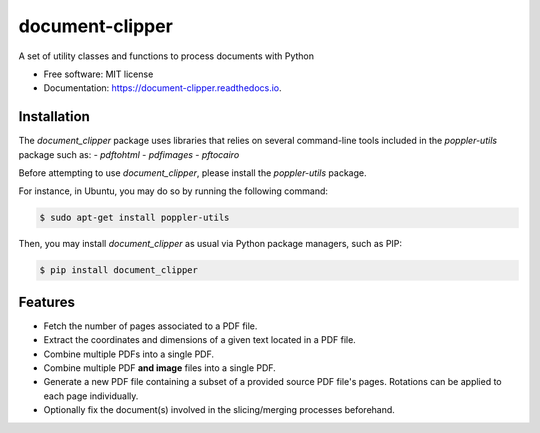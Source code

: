 ================
document-clipper
================


.. image:: https://img.shields.io/pypi/v/document_clipper.svg
        :target: https://pypi.python.org/pypi/document_clipper

.. image:: https://img.shields.io/travis/reclamador/document_clipper.svg
        :target: https://travis-ci.org/reclamador/document_clipper

.. image:: https://readthedocs.org/projects/document-clipper/badge/?version=latest
        :target: https://document-clipper.readthedocs.io/en/latest/?badge=latest
        :alt: Documentation Status

.. image:: https://pyup.io/repos/github/reclamador/document_clipper/shield.svg
     :target: https://pyup.io/repos/github/reclamador/document_clipper/
     :alt: Updates

.. image:: https://coveralls.io/repos/github/reclamador/document_clipper/badge.svg?branch=master
     :target: https://coveralls.io/github/reclamador/document_clipper?branch=master



A set of utility classes and functions to process documents with Python


* Free software: MIT license
* Documentation: https://document-clipper.readthedocs.io.

Installation
------------

The `document_clipper` package uses libraries that relies on several command-line tools included in the
`poppler-utils` package such as:
- `pdftohtml`
- `pdfimages`
- `pftocairo`

Before attempting to use `document_clipper`, please install the `poppler-utils` package.

For instance, in Ubuntu, you may do so by running the following command:

.. code-block:: bash

    $ sudo apt-get install poppler-utils


Then, you may install `document_clipper` as usual via Python package managers, such as PIP:

.. code-block:: bash

    $ pip install document_clipper



Features
--------

* Fetch the number of pages associated to a PDF file.
* Extract the coordinates and dimensions of a given text located in a PDF file.
* Combine multiple PDFs into a single PDF.
* Combine multiple PDF **and image** files into a single PDF.
* Generate a new PDF file containing a subset of a provided source PDF file's pages. Rotations can be applied to each page individually.
* Optionally fix the document(s) involved in the slicing/merging processes beforehand.
